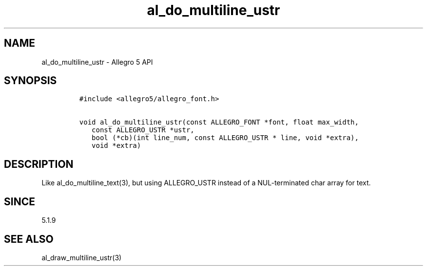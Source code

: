 .\" Automatically generated by Pandoc 3.1.3
.\"
.\" Define V font for inline verbatim, using C font in formats
.\" that render this, and otherwise B font.
.ie "\f[CB]x\f[]"x" \{\
. ftr V B
. ftr VI BI
. ftr VB B
. ftr VBI BI
.\}
.el \{\
. ftr V CR
. ftr VI CI
. ftr VB CB
. ftr VBI CBI
.\}
.TH "al_do_multiline_ustr" "3" "" "Allegro reference manual" ""
.hy
.SH NAME
.PP
al_do_multiline_ustr - Allegro 5 API
.SH SYNOPSIS
.IP
.nf
\f[C]
#include <allegro5/allegro_font.h>

void al_do_multiline_ustr(const ALLEGRO_FONT *font, float max_width,
   const ALLEGRO_USTR *ustr,
   bool (*cb)(int line_num, const ALLEGRO_USTR * line, void *extra),
   void *extra)
\f[R]
.fi
.SH DESCRIPTION
.PP
Like al_do_multiline_text(3), but using ALLEGRO_USTR instead of a
NUL-terminated char array for text.
.SH SINCE
.PP
5.1.9
.SH SEE ALSO
.PP
al_draw_multiline_ustr(3)
